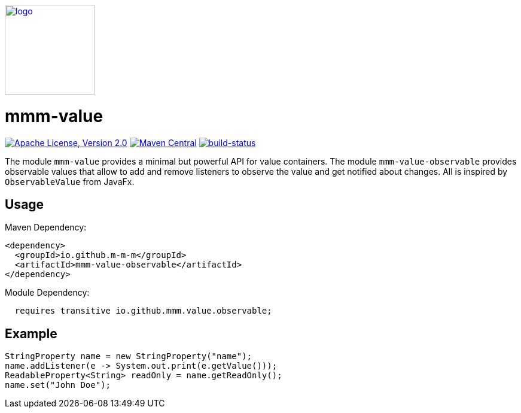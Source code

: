 image:https://m-m-m.github.io/logo.svg[logo,width="150",link="https://m-m-m.github.io"]

= mmm-value

image:https://img.shields.io/github/license/m-m-m/value.svg?label=License["Apache License, Version 2.0",link=https://github.com/m-m-m/value/blob/master/LICENSE]
image:https://img.shields.io/maven-central/v/io.github.m-m-m/mmm-value.svg?label=Maven%20Central["Maven Central",link=https://search.maven.org/search?q=g:io.github.m-m-m]
image:https://travis-ci.org/m-m-m/value.svg?branch=master["build-status",link="https://travis-ci.org/m-m-m/value"]

The module `mmm-value` provides a minimal but powerful API for value containers.
The module `mmm-value-observable` provides observable values that allow to add and remove listeners to observe the value and get notified about changes.
All is inspired by `ObservableValue` from JavaFx.

== Usage

Maven Dependency:
```xml
<dependency>
  <groupId>io.github.m-m-m</groupId>
  <artifactId>mmm-value-observable</artifactId>
</dependency>
```

Module Dependency:
```java
  requires transitive io.github.mmm.value.observable;
```

== Example

```java
StringProperty name = new StringProperty("name");
name.addListener(e -> System.out.print(e.getValue()));
ReadableProperty<String> readOnly = name.getReadOnly();
name.set("John Doe");
```
